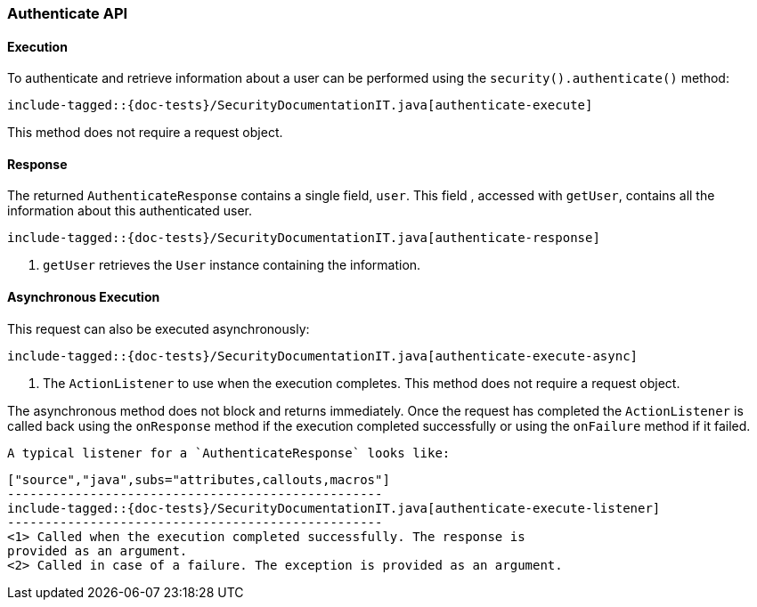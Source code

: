 [[java-rest-high-security-authenticate]]
=== Authenticate API

[[java-rest-high-security-authenticate-execution]]
==== Execution

To authenticate and retrieve information about a user can be performed
using the `security().authenticate()` method:

["source","java",subs="attributes,callouts,macros"]
--------------------------------------------------
include-tagged::{doc-tests}/SecurityDocumentationIT.java[authenticate-execute]
--------------------------------------------------

This method does not require a request object.

[[java-rest-high-security-authenticate-response]]
==== Response

The returned `AuthenticateResponse` contains a single field, `user`. This field
, accessed with `getUser`, contains all the information about this
authenticated user.

["source","java",subs="attributes,callouts,macros"]
--------------------------------------------------
include-tagged::{doc-tests}/SecurityDocumentationIT.java[authenticate-response]
--------------------------------------------------
<1> `getUser` retrieves the `User` instance containing the information.

[[java-rest-high-security-authenticate-async]]
==== Asynchronous Execution

This request can also be executed asynchronously:

["source","java",subs="attributes,callouts,macros"]
--------------------------------------------------
include-tagged::{doc-tests}/SecurityDocumentationIT.java[authenticate-execute-async]
--------------------------------------------------
<1> The `ActionListener` to use when the execution completes. This method does
not require a request object.

The asynchronous method does not block and returns immediately. Once the request
has completed the `ActionListener` is called back using the `onResponse` method
if the execution completed successfully or using the `onFailure` method if
it failed.

  A typical listener for a `AuthenticateResponse` looks like:

  ["source","java",subs="attributes,callouts,macros"]
  --------------------------------------------------
  include-tagged::{doc-tests}/SecurityDocumentationIT.java[authenticate-execute-listener]
  --------------------------------------------------
  <1> Called when the execution completed successfully. The response is
  provided as an argument.
  <2> Called in case of a failure. The exception is provided as an argument.

